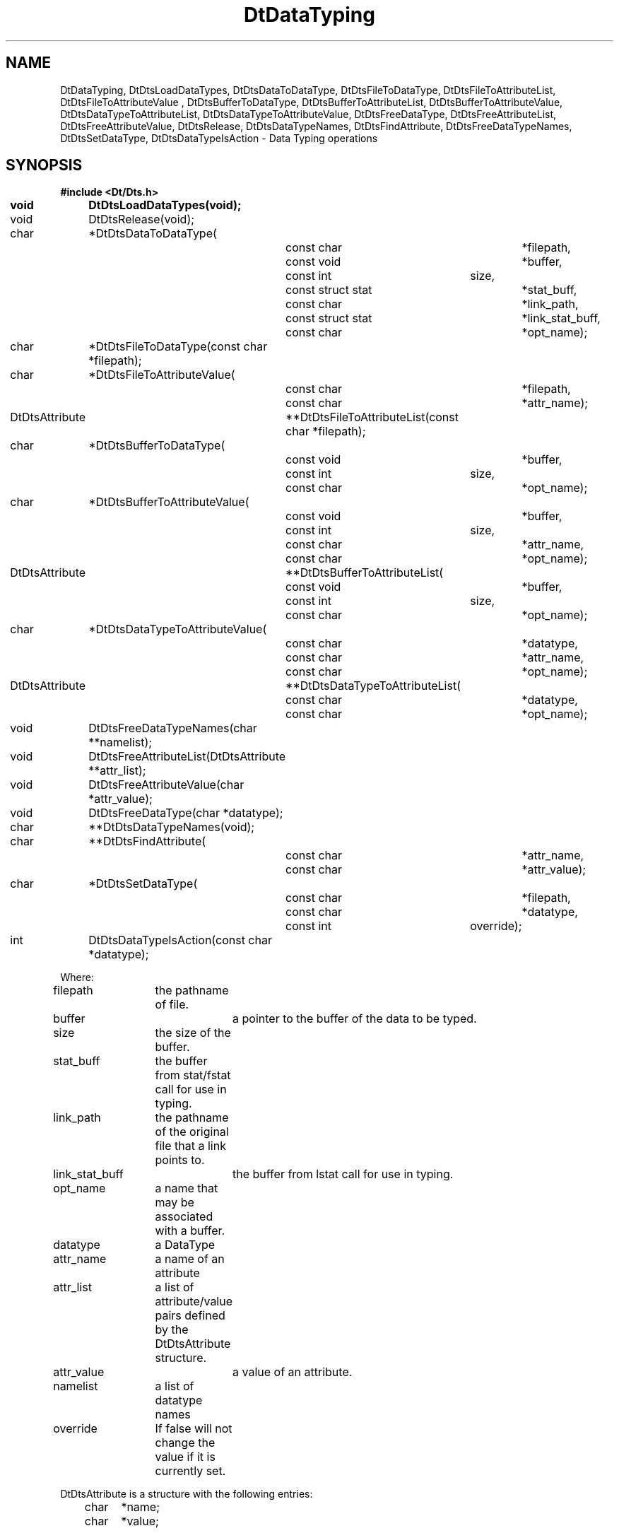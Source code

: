...\" **  (c) Copyright 1993, 1994 Hewlett-Packard Company
...\" **  (c) Copyright 1993, 1994 International Business Machines Corp.
...\" **  (c) Copyright 1993, 1994 Sun Microsystems, Inc.
...\" **  (c) Copyright 1993, 1994 Unix System Labs, Inc.,
...\" **      a subsidiary of Novell, Inc.
.\"--- Substitute the appropriate text for items beginning and ending with `_'
.\"--- (for example, _TITLE_ and _name_).  \-option_ items begin with
.\"--- `\-' (en-dash) and end with `_'.  Do not delete the `\-' characters.
.\"--- Be sure to use upper or lower case indicated for each item.
.\"---
.\"--- You need only use the parts of this template appropriate for your
.\"--- particular man page.  Delete the parts that aren't pertinent.
.\"---
.\"--- If your man page is copyrighted, please preserve the copyright
.\"--- notice.
.\"---
.\"--- For CDE: The following sections are mandatory: Page Heading, NAME
.\"--- CONFIGURATION (section 7 only), SYNOPSIS, PROTOCOL (section 3R only),
.\"--- DESCRIPTION, IOCTLS (section 7 only), OPTIONS, RETURN VALUES,
.\"--- ENVIRONMENT (if applicable), FILES, SEE ALSO
.\"---
.\"----------------------------------------------------------------------------
.\"---
.\"--- The following line is an instruction which insures that any
.\"--- preprocessors applied to the man page will be invoked in the proper
.\"--- order.  `t' refers to tbl, `e' refers to eqn and `p' refers to pic.
.\"--- Only include those necessary for your particular man page.
.\"--- IF THERE AE NONE DELETE THIS LINE!
.\"---
'\" tep
.\"---
.\"----------------------------------------------------------------------------
.\"--- THIS IS NOT NECESSARY FOR CDE:
.\"--- The next line is the SCCS ID line, which must appear in any file
.\"--- under the control of SCCS.  It contains extraneous zero-width characters
.\"--- `\&' to prevent SCCS from interpreting it as the SCCS line for this
.\"--- template file.  Executing this template will produce a version of the
.\"--- template with these characters removed, thereby generating a valid
.\"--- SCCS line ID for your man page.
.\"---
.\"--- _source_ is where the page comes from, for example, "UCB 4.3 BSD"
.\"--- or "S5r3".  For Sun-originated pages, the "from" information may
.\"--- omitted.
.\"---
.\" %\&Z%%\&M% %\&I% %\&E% SMI; from _source_
.\"---
.\"----------------------------------------------------------------------------
.\"---
.\"--- PAGE HEADING
.\"--- This section provides information for the header and footer of the man
.\"--- page.  _title_ the name of the man page.  This should correspond to the
.\"--- first word in the NAME line.  _#S_ specifies the manual section in 
.\"--- which the page will appear, where # is the number of the section and 
.\"--- S (if needed) is the letter of the subsection (S should be captalized).
.\"--- The _Month_ should be abbreviated (Sep.\"--- Oct).
.\"--- Include the last changed date in both _TH_ and _BH_.
.\"--- 
.\"---
.TH DtDataTyping 3 "15 Dec. 1993"
.BH "15 Dec. -1993"
.\"---
.\"----------------------------------------------------------------------------
.\"---
.\"--- NAME
.\"--- This section is used by cross-referencing programs.  Hence, do not
.\"--- use any font changes or troff escape sequences in this section.
.\"--- The _summary-line_ is brief, all on one line.
.\"---
.SH NAME
DtDataTyping, DtDtsLoadDataTypes, DtDtsDataToDataType, DtDtsFileToDataType, DtDtsFileToAttributeList, DtDtsFileToAttributeValue , DtDtsBufferToDataType, DtDtsBufferToAttributeList, DtDtsBufferToAttributeValue, DtDtsDataTypeToAttributeList, DtDtsDataTypeToAttributeValue, DtDtsFreeDataType, DtDtsFreeAttributeList, DtDtsFreeAttributeValue, DtDtsRelease, DtDtsDataTypeNames, DtDtsFindAttribute, DtDtsFreeDataTypeNames, DtDtsSetDataType, DtDtsDataTypeIsAction \- Data Typing operations
.SH SYNOPSIS
.\"---
.\"--- Use the following lines for pages in manual Sections 2, 3, 5 and 7: 
.\"---
.LP
.nf
.ft 3
#include <Dt/Dts.h>
.sp .5v
.B


void		DtDtsLoadDataTypes(void);
void		DtDtsRelease(void);

char		*DtDtsDataToDataType(
				const char		*filepath,
				const void		*buffer,
				const int		size,
				const struct stat	*stat_buff,
				const char		*link_path,
				const struct stat	*link_stat_buff,
				const char		*opt_name);

char		*DtDtsFileToDataType(const char *filepath);
char		*DtDtsFileToAttributeValue(
				const char		*filepath,
				const char		*attr_name);
DtDtsAttribute	**DtDtsFileToAttributeList(const char *filepath);

char		*DtDtsBufferToDataType(
				const void		*buffer,
				const int		size,
				const char		*opt_name);
char		*DtDtsBufferToAttributeValue(
				const void		*buffer,
				const int		size,
				const char		*attr_name,
				const char		*opt_name);
DtDtsAttribute	**DtDtsBufferToAttributeList(
				const void		*buffer,
				const int		size,
				const char		*opt_name);

char		*DtDtsDataTypeToAttributeValue(
				const char		*datatype,
				const char		*attr_name,
				const char		*opt_name);
DtDtsAttribute	**DtDtsDataTypeToAttributeList(
				const char		*datatype,
				const char		*opt_name);

void		DtDtsFreeDataTypeNames(char **namelist);
void		DtDtsFreeAttributeList(DtDtsAttribute **attr_list);
void		DtDtsFreeAttributeValue(char *attr_value);
void		DtDtsFreeDataType(char *datatype);

char		**DtDtsDataTypeNames(void);

char		**DtDtsFindAttribute(
				const char		*attr_name,
				const char		*attr_value);

char		*DtDtsSetDataType(
				const char		*filepath,
				const char		*datatype,
				const int		override);

int		DtDtsDataTypeIsAction(const char *datatype);

Where:

filepath	the pathname of file.
buffer		a pointer to the buffer of the data to be typed.
size		the size of the buffer.
stat_buff	the buffer from stat/fstat call for use in typing.
link_path	the pathname of the original file that a link points to.
link_stat_buff	the buffer from lstat call for use in typing.
opt_name	a name that may be associated with a buffer.
datatype	a DataType
attr_name	a name of an attribute
attr_list	a list of attribute/value pairs defined by the DtDtsAttribute
		structure.
attr_value	a value of an attribute.
namelist	a list of datatype names
override	If false will not change the value if it is currently set.

DtDtsAttribute is a structure with the following entries:
	char	*name;
	char	*value;


.ft 1
.fi
.\"---
.\"----------------------------------------------------------------------------
.\"---
.\"--- AVAILABILITY
.\"--- This section describes any conditions or restrictions on the use 
.\"--- of the command (function, device or file format).  This is limited
.\"--- to software installation requirements and hardware restrictions.
.\"---
.SH AVAILABILITY
.LP
_description-of-restriction_
.\"---
.\"----------------------------------------------------------------------------
.\"---
.\"--- DESCRIPTION 
.\"--- This section tells concisely what the command (function, device or
.\"--- file format) does.  Do not discuss options or cite examples.
.\"---
.SH DESCRIPTION
.\"---
.\"--- The _1st_index_term_ and _2nd_index_term_ will appear in the manual
.\"--- index.  _format_of_1st_ and _format_of_2nd_ specify formatting for
.\"--- these index entries.
.\"---
.IX "_1st_index_term_" "_2nd_index_term_" "_format_of_1st_" "_format_of_2nd_"
.LP

DtDtsDataToDataType, DtDtsDataTypeToAttributeValue and
DtDtsDataTypeToAttributeList are the primary datatyping functions, the
DtDtsFileTo* and DtDtsBufferTo* are convenience functions to these
primary routines.

DtDtsLoadDataTypes Initialize and loads the Database fields for the DataTyping functions.

DtDtsRelease Releases the data structures and data associated with the datatype database, generally in preparation for a reload.


DtDtsFileToDataType Returns datatype name for a given file path.Note: the file and buffer functions are convenience functions for this routine and should probably be used for simplicity. Call DtDtsFreeDataType to release the memory for the value.


DtDtsFileToAttributeValue returns a data attribute value for a given file path. Call DtDtsFreeAttributeValue to release the memory for the returned value

DtDtsFileToAttributeList Returns a NULL terminated array of pointers of *DtDtAttribute for a given file path. Call DtDtsFreeAttributeList to release the memory for the returned value


DtDtsBufferToDataType Returns a data type name for a given byte stream. Call DtDtsFreeDataType to release the memory for the returned value. If opt_name is
not NULL it will be used as a psudeo file name in typing. 

DtDtsBufferToAttributeValue Returns a data attribute value for a given byte stream. Call DtDtsFreeAttributeValue to release the memory for the returned value. If opt_name is NULL certain attributes will be returned as NULL because
the "filename" components could not be determined.

DtDtsBufferToAttributeList Returns a NULL terminated array of pointers
of *DtDtAttribute for a given byte stream. Call DtDtsFreeAttributeList
to release the memory for the returned value. If opt_name is NULL
certain attributes will be returned as NULL because the "filename"
components could not be determined.

DtDtsDataToDataType Returns data type for a given set of data. Call DtDtsFreeDataType to release the memory for the returned value. 
Pointer values may be passed as a NULL. If a pointer value is NULL the
system will try and determine the appropriate value for it only if it is need
in doing the typing. 

DtDtsDataTypeToAttributeList Returns a NULL terminated array of pointers of *DtDtAttribute for a given datatype name. Call DtDtsFreeAttributeList to release the memory for the returned value. If opt_name is NULL
certain attributes will be returned as NULL because the "filename"
components could not be determined.

DtDtsDataTypeToAttributeValue Returns the data attribute value for a given datatype name. Call DtDtsFreeAttributeValue to release the memory for the returned value. If opt_name is NULL
certain attributes will be returned as NULL because the "filename"
components could not be determined.

DtDtsDataTypeNames Returns a list of all available datatypes that is currently loaded into the DataTypes database. Call DtDtsFreeDataTypeNames to release the memory for the returned value

DtDtsFreeDataType Frees the memory of a datatype name.

DtDtsFreeDataTypeNames Frees the memory of a list of datatype name.

DtDtsFreeAttributeList Frees the memory of an attribute list.

DtDtsFreeAttributeValue Frees the memory of an attribute value.

DtDtsFindAttribute Finds the list of datatypes that have the attribute "name" that equal "value". Call DtDtsFreeDataTypeNames to release the memory for the returned value

DtDtsSetDataType Sets a datatype on a directory and returns the current datatype on the object. If unable to set or retrieve the datatype a NULL is returned.

DtDtsDataTypeIsAction Check if the specified datatype is one loaded by the action tables. 

.\"---
.\"----------------------------------------------------------------------------
.\"---
.\"--- RETURN VALUES
.\"--- This section appears in pages from Sections 2 and 3 only.
.\"--- List the _values_ that the function returns and give _explanations_.
.\"---
.SH "RETURN VALUES"
.TP 15
Pointer
See Description.

.TP 15
NULL
If no value could be determined.
.\"---
.\"----------------------------------------------------------------------------
.\"---
.\"--- EXAMPLES
.\"--- This section gives examples of how to use the command (function
.\"--- or file format).  Always preface an example with an _introduction_.
.\"--- If there are multiple examples, use separate subsection headings
.\"--- for each _example-type_.  Otherwise, omit these headings.
.\"---
.SH EXAMPLES
.SS Simple-FileTyping
.LP
This example takes a list of files as arguments and determines the Description
of that datatype.
.LP
.RS
.ft 3
.nf

#include <Dt/Dts.h>

#define	ATTRIBUTE	"DESCRIPTION"

main(int argc, char **argv)
{
	char	*attribute;

	/* load datatypes database */
	DtDtsLoadDataTypes();

	argv++;
	while(*argv) {
		/* get attribute for file */
		attribute = DtDtsFileToAttributeValue(*argv, ATTRIBUTE);

		if(attribute) {
			printf("%s: %s\n", *argv, attribute);
		}
		argv++;
	}
	DtDtsRelease();
	exit(0);
}

.fi
.ft
.RE
.LP
.SS Simple-DataTyping
.LP
This example takes a list of files as arguments and determines the Description
and Actions of for that file.
.LP
.RS
.ft 3
.nf

#include <Dt/Dts.h>

#define	ATTRIBUTE1	"DESCRIPTION"
#define	ATTRIBUTE2	"ACTIONS"

main(int argc, char **argv)
{
	char	*attribute;
	char	*datatype;

	/* load datatypes database */
	DtDtsLoadDataTypes();

	argv++;
	while(*argv) {
		/* get datatype file file */
		datatype = DtDtsFileToDataType(*argv);

		/* get first attribute for datatype */
		attribute = DtDtsDataTypeToAttributeValue(datatype,
					ATTRIBUTE1, *argv);
		if(attribute) {
			printf("%s for file %s is %s\n",
				ATTRIBUTE1, *argv, attribute);
		}

		/* get second attribute for datatype */
		attribute = DtDtsDataTypeToAttributeValue(datatype,
					ATTRIBUTE2, NULL);
		if(attribute) {
			printf("%s for file %s is %s\n",
				ATTRIBUTE2, *argv, attribute);
		}
		argv++;
	}
	DtDtsRelease();
	exit(0);
}

.fi
.ft
.RE
.LP
.\"---
.\"----------------------------------------------------------------------------
.\"---
.\"--- SEE ALSO
.\"--- This section lists references to other man pages, in-house
.\"--- documents and other publications.
.\"---
.SH "SEE ALSO"
.BR DtActionLabel (3),
.BR DtActionDescription (3),
.BR DtActionExists (3),
.BR DtActionInvoke (3),
.BR dtdtfile (3),
.BR DtDndDropRegister (3),
.BR dtcreateaction (1),
.BR dttypes (1),
.\"---
.\"--- >>DO NOT USE TZ MACRO FOR CDE MAN PAGES<< Use _TZ-macro-abbreviations_ 
.\"--- to list in-house documents
.\"--- (for example, "SUNDIAG" for "Sundiag User's Guide").
.\"--- Refer to /usr/doctools/tmac/tz.map or the Man Page Spec. Appendix B
.\"--- for a list of available arguments.
.\"---
.\".LP
.\".TZ _TZ-macro-abbreviation_
.\".LP
.\"---
.\"--- Use this format for listing publications:
.\"---
.\"_Author_,
.\".I "_Outside-Doc-Title_,"
.\"_Year-by-Holder_, _Publisher_.
.\"---
.\"----------------------------------------------------------------------------

